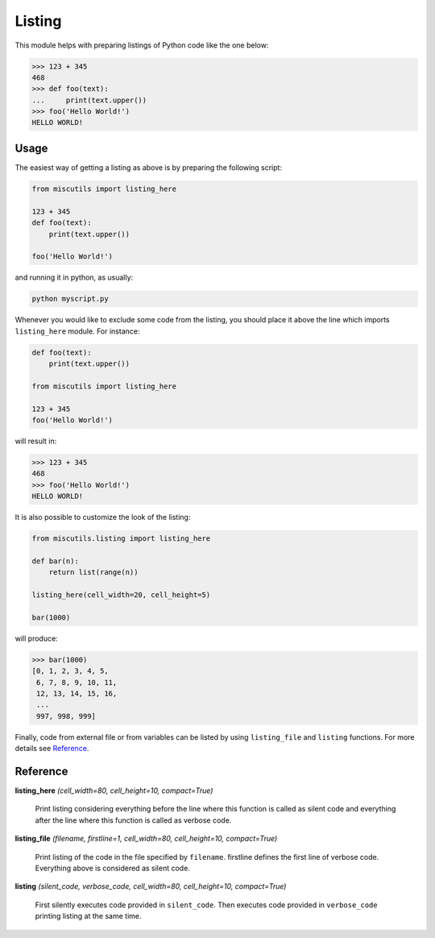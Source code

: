 Listing
=======

This module helps with preparing listings of Python code like the one below:

>>> 123 + 345
468
>>> def foo(text):
...     print(text.upper())
>>> foo('Hello World!')
HELLO WORLD!

Usage
-----

The easiest way of getting a listing as above is by preparing the following script:

.. code-block:: python

    from miscutils import listing_here

    123 + 345
    def foo(text):
        print(text.upper())

    foo('Hello World!')

and running it in python, as usually:

.. code-block:: bash

    python myscript.py

Whenever you would like to exclude some code from the listing, you should place it above the line which imports ``listing_here`` module. For instance:

.. code-block:: python

    def foo(text):
        print(text.upper())

    from miscutils import listing_here

    123 + 345
    foo('Hello World!')

will result in:

.. code-block:: python

    >>> 123 + 345
    468
    >>> foo('Hello World!')
    HELLO WORLD!

It is also possible to customize the look of the listing:

.. code-block:: python

    from miscutils.listing import listing_here

    def bar(n):
        return list(range(n))

    listing_here(cell_width=20, cell_height=5)

    bar(1000)

will produce:

.. code-block:: python

    >>> bar(1000)
    [0, 1, 2, 3, 4, 5,
     6, 7, 8, 9, 10, 11,
     12, 13, 14, 15, 16,
     ...
     997, 998, 999]

Finally, code from external file or from variables can be listed by using ``listing_file`` and ``listing`` functions. For more details see `Reference`_.

Reference
---------

**listing_here** `(cell_width=80, cell_height=10, compact=True)`

    Print listing considering everything before the line where this function is called as silent code and everything after the line where this function is called as verbose code.


**listing_file** `(filename, firstline=1, cell_width=80, cell_height=10, compact=True)`

    Print listing of the code in the file specified by ``filename``. firstline defines the first line of verbose code. Everything above is considered as silent code.


**listing** `(silent_code, verbose_code, cell_width=80, cell_height=10, compact=True)`

    First silently executes code provided in ``silent_code``. Then executes code provided in ``verbose_code`` printing listing at the same time.

